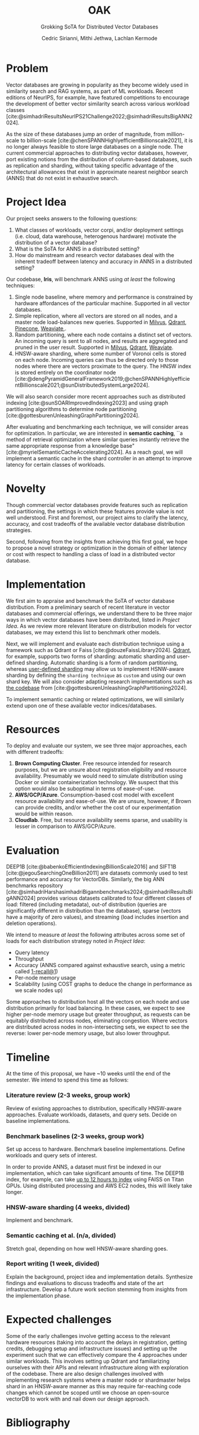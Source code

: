 #+TITLE: OAK
#+SUBTITLE: Grokking SoTA for Distributed Vector Databases
#+AUTHOR: Cedric Sirianni, Mithi Jethwa, Lachlan Kermode
#+OPTIONS: toc:nil
#+LATEX_CLASS: acmart
#+LATEX_CLASS_OPTIONS: [sigconf]
#+LATEX_HEADER: \usepackage{hyperref}
#+LATEX_HEADER: \usepackage{adjustbox}
#+BIBLIOGRAPHY: ./references.bib 

# NB: This bib file is derived from the following Zotero library: https://www.zotero.org/groups/5686187/vector-databases/library

#+LATEX: \hypersetup{linkcolor=blue}


* Problem
Vector databases are growing in popularity as they become widely used in similarity search and RAG systems, as part of ML workloads. Recent editions of NeurIPS, for example, have featured competitions to encourage the development of better vector similarity search across various workload classes [cite:@simhadriResultsNeurIPS21Challenge2022;@simhadriResultsBigANN2024].

As the size of these databases jump an order of magnitude, from million-scale to billion-scale [cite:@chenSPANNHighlyefficientBillionscale2021], it is no longer always feasible to store large databases on a single node.
The current commercial approaches to distributing vector databases, however, port existing notions from the distribution of column-based databases, such as replication and sharding, without taking specific advantage of the architectural allowances that exist in approximate nearest neighbor search (ANNS) that do not exist in exhaustive search.
* Project Idea
Our project seeks answers to the following questions:

1) What classes of workloads, vector corpi, and/or deployment settings (i.e. cloud, data warehouse, heterogenous hardware) motivate the distribution of a vector database?
2) What is the SoTA for ANNS in a distributed setting? 
3) How do mainstream and research vector databases deal with the inherent tradeoff between latency and accuracy in ANNS in a distributed setting?

Our codebase, *Iris*, will benchmark ANNS using /at least/ the following techniques:

1) Single node baseline, where memory and performance is constrained by hardware affordances of the particular machine. Supported in all vector databases.
2) Simple replication, where all vectors are stored on all nodes, and a master node load-balances new queries. Supported in [[https://milvus.io/docs/replica.md][Milvus]], [[https://qdrant.tech/documentation/guides/distributed_deployment/#replication][Qdrant]], [[https://docs.pinecone.io/troubleshooting/how-and-when-to-add-replicas][Pinecone]], [[https://weaviate.io/developers/weaviate/concepts/replication-architecture][Weaviate]],.
3) Random partitioning, where each node contains a distinct set of vectors. An incoming query is sent to all nodes, and results are aggregated and pruned in the user result. Supported in [[https://milvus.io/docs/use-partition-key.md][Milvus]], [[https://qdrant.tech/documentation/guides/distributed_deployment/#sharding][Qdrant]], [[https://weaviate.io/developers/weaviate/concepts/cluster#sharding-keys-partitioning-keys][Weaviate]].
4) HNSW-aware sharding, where some number of Voronoi cells is stored on each node. Incoming queries can thus be directed only to those nodes where there are vectors proximate to the query. The HNSW index is stored entirely on the coordinator node [cite:@dengPyramidGeneralFramework2019;@chenSPANNHighlyefficientBillionscale2021;@sunDistributedSystemLarge2024]. 

We will also search consider more recent approaches such as distributed indexing [cite:@sunSOARImprovedIndexing2023] and using graph partitioning algorithms to determine node partitioning [cite:@gottesburenUnleashingGraphPartitioning2024].

After evaluating and benchmarking each technique, we will consider areas for optimization.
In particular, we are interested in *semantic caching*, ``a method of retrieval optimization where similar queries instantly retrieve the same appropriate response from a knowledge base" [cite:@myrielSemanticCacheAccelerating2024].
As a reach goal, we will implement a semantic cache in the shard controller in an attempt to improve latency for certain classes of workloads.

* Novelty 
Though commercial vector databases provide features such as replication and partitioning, the settings in which these features provide value is not well understood.
First and foremost, our project aims to clarify the latency, accuracy, and cost tradeoffs of the available vector database distribution strategies.

Second, following from the insights from achieving this first goal, we hope to propose a novel strategy or optimization in the domain of either latency or cost with respect to handling a class of load in a distributed vector database.

* Implementation 
We first aim to appraise and benchmark the SoTA of vector database distribution.
From a preliminary search of recent literature in vector databases and commercial offerings, we understand there to be three major ways in which vector databases have been distributed, listed in [[Project Idea][Project Idea]].
As we review more relevant literature on distribution models for vector databases, we may extend this list to benchmark other models.

Next, we will implement and evaluate each distribution technique using a framework such as Qdrant or Faiss [cite:@douzeFaissLibrary2024].
[[https://qdrant.tech/documentation/guides/distributed_deployment/#sharding][Qdrant]], for example, supports two forms of sharding: automatic sharding and user-defined sharding. 
Automatic sharding is a form of random partitioning, whereas [[https://qdrant.tech/documentation/guides/distributed_deployment/#user-defined-sharding][user-defined sharding]] may allow us to implement HSNW-aware sharding by defining the ~sharding technique~ as ~custom~ and using our own shard key.
We will also consider adapting research implementations such as [[https://github.com/larsgottesbueren/gp-ann][the codebase]] from [cite:@gottesburenUnleashingGraphPartitioning2024].

To implement semantic caching or related optimizations, we will similarly extend upon one of these available vector indices/databases.
* Resources 

To deploy and evaluate our system, we see three major approaches, each with different tradeoffs:

1) *Brown Computing Cluster*. Free resource intended for research purposes, but we are unsure about registration eligibility and resource availability. Presumably we would need to simulate distribution using Docker or similar containerization technology. We suspect that this option would also be suboptimal in terms of ease-of-use.
2) *AWS/GCP/Azure*. Consumption-based cost model with excellent resource availability and ease-of-use. We are unsure, however, if Brown can provide credits, and/or whether the cost of our experimentation would be within reason.
3) *Cloudlab*. Free, but resource availability seems sparse, and usability is lesser in comparison to AWS/GCP/Azure.

* Evaluation
DEEP1B [cite:@babenkoEfficientIndexingBillionScale2016] and SIFT1B [cite:@jegouSearchingOneBillion2011] are datasets commonly used to test performance and accuracy for VectorDBs.
Similarly, the big ANN benchmarks repository [cite:@simhadriHarshasimhadriBigannbenchmarks2024;@simhadriResultsBigANN2024] provides various datasets calibrated to four different classes of load: filtered (including metadata), out-of distribution (queries are significantly different in distribution than the database), sparse (vectors have a majority of zero values), and streaming (load includes insertion and deletion operations).

We intend to measure /at least/ the following attributes across some set of loads for each distribution strategy noted in [[Project Idea]]:
- Query latency
- Throughput
- Accuracy (ANNS compared against exhaustive search, using a metric called [[https://engineering.fb.com/2017/03/29/data-infrastructure/faiss-a-library-for-efficient-similarity-search/][1-recall@1]])
- Per-node memory usage
- Scalability (using COST graphs to deduce the change in performance as we scale nodes up)

Some approaches to distribution host all the vectors on each node and use distribution primarily for load balancing.
In these cases, we expect to see higher per-node memory usage but greater throughput, as requests can be equitably distributed across nodes, eliminating congestion.
Where vectors are distributed across nodes in non-intersecting sets, we expect to see the reverse: lower per-node memory usage, but also lower throughput. 

* Timeline
At the time of this proposal, we have ~10 weeks until the end of the semester.
We intend to spend this time as follows:

*** Literature review (2-3 weeks, group work)
Review of existing approaches to distribution, specifically HNSW-aware approaches.
Evaluate workloads, datasets, and query sets.
Decide on baseline implementations.
*** Benchmark baselines (2-3 weeks, group work)
Set up access to hardware.
Benchmark baseline implementations.
Define workloads and query sets of interest. 

In order to provide ANNS, a dataset must first be indexed in our implementation, which can take significant amounts of time.
The DEEP1B index, for example, can take [[https://engineering.fb.com/2017/03/29/data-infrastructure/faiss-a-library-for-efficient-similarity-search/][up to 12 hours to index]] using FAISS on Titan GPUs.
Using distributed processing and AWS EC2 nodes, this will likely take longer.
*** HNSW-aware sharding (4 weeks, divided)
Implement and benchmark.
*** Semantic caching et al. (n/a, divided)
Stretch goal, depending on how well HNSW-aware sharding goes.
*** Report writing (1 week, divided)
Explain the background, project idea and implementation details.
Synthesize findings and evaluations to discuss tradeoffs and state of the art infrastructure.
Develop a future work section stemming from insights from the implementation phase.

* Expected challenges
Some of the early challenges involve getting access to the relevant hardware resources (taking into account the delays in registration, getting credits, debugging setup and infrastructure issues) and setting up the experiment such that we can effectively compare the 4 approaches under similar workloads. This involves setting up Qdrant and familiarizing ourselves with their APIs and relevant infrastructure along with exploration of the codebase. There are also design challenges involved with implementing research systems where a master node or shardmaster helps shard in an HNSW-aware manner as this may require far-reaching code changes which cannot be scoped until we choose an open-source vectorDB to work with and nail down our design approach.

* Bibliography
